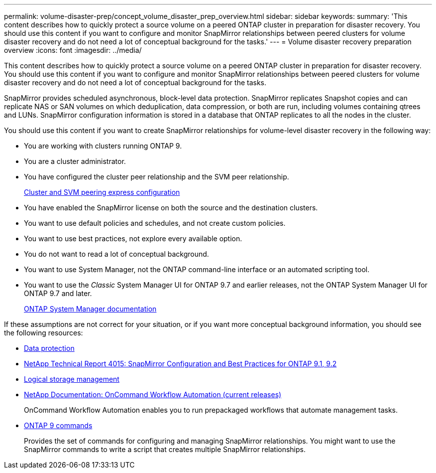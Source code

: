 ---
permalink: volume-disaster-prep/concept_volume_disaster_prep_overview.html
sidebar: sidebar
keywords:
summary: 'This content describes how to quickly protect a source volume on a peered ONTAP cluster in preparation for disaster recovery. You should use this content if you want to configure and monitor SnapMirror relationships between peered clusters for volume disaster recovery and do not need a lot of conceptual background for the tasks.'
---
= Volume disaster recovery preparation overview
:icons: font
:imagesdir: ../media/

[.lead]
This content describes how to quickly protect a source volume on a peered ONTAP cluster in preparation for disaster recovery. You should use this content if you want to configure and monitor SnapMirror relationships between peered clusters for volume disaster recovery and do not need a lot of conceptual background for the tasks.

SnapMirror provides scheduled asynchronous, block-level data protection. SnapMirror replicates Snapshot copies and can replicate NAS or SAN volumes on which deduplication, data compression, or both are run, including volumes containing qtrees and LUNs. SnapMirror configuration information is stored in a database that ONTAP replicates to all the nodes in the cluster.

You should use this content if you want to create SnapMirror relationships for volume-level disaster recovery in the following way:

* You are working with clusters running ONTAP 9.
* You are a cluster administrator.
* You have configured the cluster peer relationship and the SVM peer relationship.
+
http://docs.netapp.com/ontap-9/topic/com.netapp.doc.exp-clus-peer/home.html[Cluster and SVM peering express configuration]

* You have enabled the SnapMirror license on both the source and the destination clusters.
* You want to use default policies and schedules, and not create custom policies.
* You want to use best practices, not explore every available option.
* You do not want to read a lot of conceptual background.
* You want to use System Manager, not the ONTAP command-line interface or an automated scripting tool.
* You want to use the _Classic_ System Manager UI for ONTAP 9.7 and earlier releases, not the ONTAP System Manager UI for ONTAP 9.7 and later.
+
https://docs.netapp.com/us-en/ontap/[ONTAP System Manager documentation]

If these assumptions are not correct for your situation, or if you want more conceptual background information, you should see the following resources:

* http://docs.netapp.com/ontap-9/topic/com.netapp.doc.pow-dap/home.html[Data protection]
* http://www.netapp.com/us/media/tr-4015.pdf[NetApp Technical Report 4015: SnapMirror Configuration and Best Practices for ONTAP 9.1, 9.2]
* https://docs.netapp.com/ontap-9/topic/com.netapp.doc.dot-cm-vsmg/home.html[Logical storage management]
* http://mysupport.netapp.com/documentation/productlibrary/index.html?productID=61550[NetApp Documentation: OnCommand Workflow Automation (current releases)]
+
OnCommand Workflow Automation enables you to run prepackaged workflows that automate management tasks.

* http://docs.netapp.com/ontap-9/topic/com.netapp.doc.dot-cm-cmpr/GUID-5CB10C70-AC11-41C0-8C16-B4D0DF916E9B.html[ONTAP 9 commands]
+
Provides the set of commands for configuring and managing SnapMirror relationships. You might want to use the SnapMirror commands to write a script that creates multiple SnapMirror relationships.
